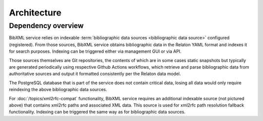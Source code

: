 ============
Architecture
============

Dependency overview
===================

.. image:: ./dependency-diagram.svg
   :alt:
       A diagram describing dependencies between
       services and data sources, under and outside of IETF control.

BibXML service relies on indexable
:term:`bibliographic data sources <bibliographic data source>`
configured (registered).
From those sources, BibXML service obtains bibliographic data
in the Relaton YAML format and indexes it for search purposes.
Indexing can be triggered either via management GUI or via API.

Those sources themselves are Git repositories,
the contents of which are in some cases static snapshots
but typically are generated periodically using respective
Github Actions workflows, which retrieve and parse bibliographic data
from authoritative sources and output it formatted consistently
per the Relaton data model.

The PostgreSQL database that is part of the service does not contain
critical data, losing all data would only require reindexing
the above bibliographic data sources.

.. seealso::

   * For a full list of Relaton datasets and how they are generated:
     https://github.com/ietf-tools/bibxml-service/wiki/Data-sources

   * For where Relaton sources are registered, :mod:`main.sources`

For :doc:`/topics/xml2rfc-compat` functionality,
BibXML service requires an additional indexable source (not pictured above)
that contains xml2rfc paths and associated XML data.
This source is used for xml2rfc path resolution fallback functionality.
Indexing can be triggered the same way as for bibliographic data sources.

.. seealso::

   * For where the xml2rfc archive source is registered,
     :mod:`xml2rfc_compat.source`
